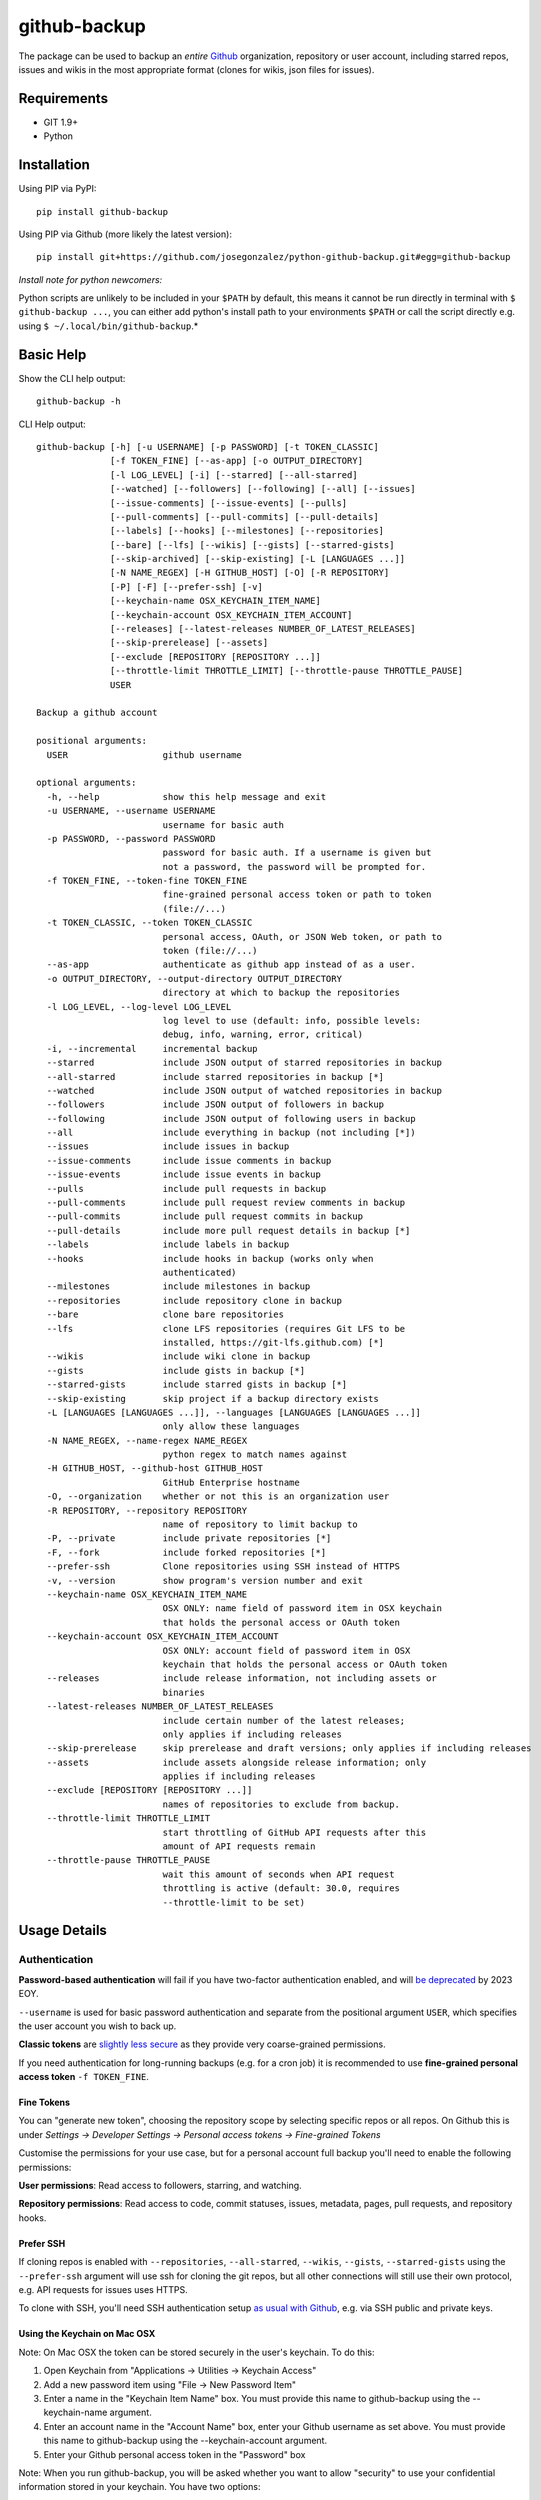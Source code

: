 =============
github-backup
=============

|PyPI| |Python Versions|

The package can be used to backup an *entire* `Github <https://github.com/>`_ organization, repository or user account, including starred repos, issues and wikis in the most appropriate format (clones for wikis, json files for issues).

Requirements
============

- GIT 1.9+
- Python

Installation
============

Using PIP via PyPI::

    pip install github-backup

Using PIP via Github (more likely the latest version)::

    pip install git+https://github.com/josegonzalez/python-github-backup.git#egg=github-backup
    
*Install note for python newcomers:*

Python scripts are unlikely to be included in your ``$PATH`` by default, this means it cannot be run directly in terminal with ``$ github-backup ...``, you can either add python's install path to your environments ``$PATH`` or call the script directly e.g. using ``$ ~/.local/bin/github-backup``.*

Basic Help
==========

Show the CLI help output::

    github-backup -h

CLI Help output::

    github-backup [-h] [-u USERNAME] [-p PASSWORD] [-t TOKEN_CLASSIC]
                  [-f TOKEN_FINE] [--as-app] [-o OUTPUT_DIRECTORY]
                  [-l LOG_LEVEL] [-i] [--starred] [--all-starred]
                  [--watched] [--followers] [--following] [--all] [--issues]
                  [--issue-comments] [--issue-events] [--pulls]
                  [--pull-comments] [--pull-commits] [--pull-details]
                  [--labels] [--hooks] [--milestones] [--repositories]
                  [--bare] [--lfs] [--wikis] [--gists] [--starred-gists]
                  [--skip-archived] [--skip-existing] [-L [LANGUAGES ...]]
                  [-N NAME_REGEX] [-H GITHUB_HOST] [-O] [-R REPOSITORY]
                  [-P] [-F] [--prefer-ssh] [-v]
                  [--keychain-name OSX_KEYCHAIN_ITEM_NAME]
                  [--keychain-account OSX_KEYCHAIN_ITEM_ACCOUNT]
                  [--releases] [--latest-releases NUMBER_OF_LATEST_RELEASES]
                  [--skip-prerelease] [--assets]
                  [--exclude [REPOSITORY [REPOSITORY ...]]
                  [--throttle-limit THROTTLE_LIMIT] [--throttle-pause THROTTLE_PAUSE]
                  USER

    Backup a github account

    positional arguments:
      USER                  github username

    optional arguments:
      -h, --help            show this help message and exit
      -u USERNAME, --username USERNAME
                            username for basic auth
      -p PASSWORD, --password PASSWORD
                            password for basic auth. If a username is given but
                            not a password, the password will be prompted for.
      -f TOKEN_FINE, --token-fine TOKEN_FINE
                            fine-grained personal access token or path to token
                            (file://...)
      -t TOKEN_CLASSIC, --token TOKEN_CLASSIC
                            personal access, OAuth, or JSON Web token, or path to
                            token (file://...)
      --as-app              authenticate as github app instead of as a user.
      -o OUTPUT_DIRECTORY, --output-directory OUTPUT_DIRECTORY
                            directory at which to backup the repositories
      -l LOG_LEVEL, --log-level LOG_LEVEL
                            log level to use (default: info, possible levels:
                            debug, info, warning, error, critical)
      -i, --incremental     incremental backup
      --starred             include JSON output of starred repositories in backup
      --all-starred         include starred repositories in backup [*]
      --watched             include JSON output of watched repositories in backup
      --followers           include JSON output of followers in backup
      --following           include JSON output of following users in backup
      --all                 include everything in backup (not including [*])
      --issues              include issues in backup
      --issue-comments      include issue comments in backup
      --issue-events        include issue events in backup
      --pulls               include pull requests in backup
      --pull-comments       include pull request review comments in backup
      --pull-commits        include pull request commits in backup
      --pull-details        include more pull request details in backup [*]
      --labels              include labels in backup
      --hooks               include hooks in backup (works only when
                            authenticated)
      --milestones          include milestones in backup
      --repositories        include repository clone in backup
      --bare                clone bare repositories
      --lfs                 clone LFS repositories (requires Git LFS to be
                            installed, https://git-lfs.github.com) [*]
      --wikis               include wiki clone in backup
      --gists               include gists in backup [*]
      --starred-gists       include starred gists in backup [*]
      --skip-existing       skip project if a backup directory exists
      -L [LANGUAGES [LANGUAGES ...]], --languages [LANGUAGES [LANGUAGES ...]]
                            only allow these languages
      -N NAME_REGEX, --name-regex NAME_REGEX
                            python regex to match names against
      -H GITHUB_HOST, --github-host GITHUB_HOST
                            GitHub Enterprise hostname
      -O, --organization    whether or not this is an organization user
      -R REPOSITORY, --repository REPOSITORY
                            name of repository to limit backup to
      -P, --private         include private repositories [*]
      -F, --fork            include forked repositories [*]
      --prefer-ssh          Clone repositories using SSH instead of HTTPS
      -v, --version         show program's version number and exit
      --keychain-name OSX_KEYCHAIN_ITEM_NAME
                            OSX ONLY: name field of password item in OSX keychain
                            that holds the personal access or OAuth token
      --keychain-account OSX_KEYCHAIN_ITEM_ACCOUNT
                            OSX ONLY: account field of password item in OSX
                            keychain that holds the personal access or OAuth token
      --releases            include release information, not including assets or
                            binaries
      --latest-releases NUMBER_OF_LATEST_RELEASES
                            include certain number of the latest releases;
                            only applies if including releases
      --skip-prerelease     skip prerelease and draft versions; only applies if including releases
      --assets              include assets alongside release information; only
                            applies if including releases
      --exclude [REPOSITORY [REPOSITORY ...]]
                            names of repositories to exclude from backup.
      --throttle-limit THROTTLE_LIMIT
                            start throttling of GitHub API requests after this
                            amount of API requests remain
      --throttle-pause THROTTLE_PAUSE
                            wait this amount of seconds when API request
                            throttling is active (default: 30.0, requires
                            --throttle-limit to be set)


Usage Details
=============

Authentication
--------------

**Password-based authentication** will fail if you have two-factor authentication enabled, and will `be deprecated <https://github.blog/2023-03-09-raising-the-bar-for-software-security-github-2fa-begins-march-13/>`_ by 2023 EOY.

``--username`` is used for basic password authentication and separate from the positional argument ``USER``, which specifies the user account you wish to back up.

**Classic tokens** are `slightly less secure <https://docs.github.com/en/authentication/keeping-your-account-and-data-secure/managing-your-personal-access-tokens#personal-access-tokens-classic>`_ as they provide very coarse-grained permissions.

If you need authentication for long-running backups (e.g. for a cron job) it is recommended to use **fine-grained personal access token** ``-f TOKEN_FINE``.


Fine Tokens
~~~~~~~~~~~

You can "generate new token", choosing the repository scope by selecting specific repos or all repos. On Github this is under *Settings -> Developer Settings -> Personal access tokens -> Fine-grained Tokens*

Customise the permissions for your use case, but for a personal account full backup you'll need to enable the following permissions:

**User permissions**: Read access to followers, starring, and watching.

**Repository permissions**: Read access to code, commit statuses, issues, metadata, pages, pull requests, and repository hooks.


Prefer SSH
~~~~~~~~~~

If cloning repos is enabled with ``--repositories``, ``--all-starred``, ``--wikis``, ``--gists``, ``--starred-gists`` using the ``--prefer-ssh`` argument will use ssh for cloning the git repos, but all other connections will still use their own protocol, e.g. API requests for issues uses HTTPS.

To clone with SSH, you'll need SSH authentication setup `as usual with Github <https://docs.github.com/en/authentication/connecting-to-github-with-ssh>`_, e.g. via SSH public and private keys.


Using the Keychain on Mac OSX
~~~~~~~~~~~~~~~~~~~~~~~~~~~~~
Note: On Mac OSX the token can be stored securely in the user's keychain. To do this:

1. Open Keychain from "Applications -> Utilities -> Keychain Access"
2. Add a new password item using "File -> New Password Item"
3. Enter a name in the "Keychain Item Name" box. You must provide this name to github-backup using the --keychain-name argument.
4. Enter an account name in the "Account Name" box, enter your Github username as set above. You must provide this name to github-backup using the --keychain-account argument.
5. Enter your Github personal access token in the "Password" box

Note:  When you run github-backup, you will be asked whether you want to allow "security" to use your confidential information stored in your keychain. You have two options:

1. **Allow:** In this case you will need to click "Allow" each time you run `github-backup`
2. **Always Allow:** In this case, you will not be asked for permission when you run `github-backup` in future. This is less secure, but is required if you want to schedule `github-backup` to run automatically


Github Rate-limit and Throttling
--------------------------------

"github-backup" will automatically throttle itself based on feedback from the Github API. 

Their API is usually rate-limited to 5000 calls per hour. The API will ask github-backup to pause until a specific time when the limit is reset again (at the start of the next hour). This continues until the backup is complete.

During a large backup, such as ``--all-starred``, and on a fast connection this can result in (~20 min) pauses with bursts of API calls periodically maxing out the API limit. If this is not suitable `it has been observed <https://github.com/josegonzalez/python-github-backup/issues/76#issuecomment-636158717>`_ under real-world conditions that overriding the throttle with ``--throttle-limit 5000 --throttle-pause 0.6`` provides a smooth rate across the hour, although a ``--throttle-pause 0.72`` (3600 seconds [1 hour] / 5000 limit) is theoretically safer to prevent large rate-limit pauses.


About Git LFS
-------------

When you use the ``--lfs`` option, you will need to make sure you have Git LFS installed.

Instructions on how to do this can be found on https://git-lfs.github.com.


Run in Docker container
-----------------------

To run the tool in a Docker container use the following command:

    sudo docker run --rm -v /path/to/backup:/data --name github-backup ghcr.io/josegonzalez/python-github-backup -o /data $OPTIONS $USER

Gotchas / Known-issues
======================

All is not everything
---------------------

The ``--all`` argument does not include; cloning private repos (``-P, --private``), cloning forks (``-F, --fork``) cloning starred repositories (``--all-starred``), ``--pull-details``, cloning LFS repositories (``--lfs``), cloning gists (``--starred-gists``) or cloning starred gist repos (``--starred-gists``). See examples for more.

Cloning all starred size
------------------------

Using the ``--all-starred`` argument to clone all starred repositories may use a large amount of storage space, especially if ``--all`` or more arguments are used. e.g. commonly starred repos can have tens of thousands of issues, many large assets and the repo itself etc. Consider just storing links to starred repos in JSON format with ``--starred``.

Incremental Backup
------------------

Using (``-i, --incremental``) will only request new data from the API **since the last run (successful or not)**. e.g. only request issues from the API since the last run. 

This means any blocking errors on previous runs can cause a large amount of missing data in backups.

Known blocking errors
---------------------

Some errors will block the backup run by exiting the script. e.g. receiving a 403 Forbidden error from the Github API.

If the incremental argument is used, this will result in the next backup only requesting API data since the last blocked/failed run. Potentially causing unexpected large amounts of missing data.

It's therefore recommended to only use the incremental argument if the output/result is being actively monitored, or complimented with periodic full non-incremental runs, to avoid unexpected missing data in a regular backup runs.

1. **Starred public repo hooks blocking**

   Since the ``--all`` argument includes ``--hooks``, if you use ``--all`` and ``--all-starred`` together to clone a users starred public repositories, the backup will likely error and block the backup continuing. 

   This is due to needing the correct permission for ``--hooks`` on public repos.

2. **Releases blocking**

   A known ``--releases`` (required for ``--assets``) error will sometimes block the backup. 

   If you're backing up a lot of repositories with releases e.g. an organisation or ``--all-starred``. You may need to remove ``--releases`` (and therefore ``--assets``) to complete a backup. Documented in `issue 209 <https://github.com/josegonzalez/python-github-backup/issues/209>`_.


"bare" is actually "mirror"
---------------------------

Using the bare clone argument (``--bare``) will actually call git's ``clone --mirror`` command. There's a subtle difference between `bare <https://www.git-scm.com/docs/git-clone#Documentation/git-clone.txt---bare>`_ and `mirror <https://www.git-scm.com/docs/git-clone#Documentation/git-clone.txt---mirror>`_ clone.

*From git docs "Compared to --bare, --mirror not only maps local branches of the source to local branches of the target, it maps all refs (including remote-tracking branches, notes etc.) and sets up a refspec configuration such that all these refs are overwritten by a git remote update in the target repository."*


Starred gists vs starred repo behaviour
---------------------------------------

The starred normal repo cloning (``--all-starred``) argument stores starred repos separately to the users own repositories. However, using ``--starred-gists`` will store starred gists within the same directory as the users own gists ``--gists``. Also, all gist repo directory names are IDs not the gist's name.


Skip existing on incomplete backups
-----------------------------------

The ``--skip-existing`` argument will skip a backup if the directory already exists, even if the backup in that directory failed (perhaps due to a blocking error). This may result in unexpected missing data in a regular backup.


Github Backup Examples
======================

Backup all repositories, including private ones using a classic token::

    export ACCESS_TOKEN=SOME-GITHUB-TOKEN
    github-backup WhiteHouse --token $ACCESS_TOKEN --organization --output-directory /tmp/white-house --repositories --private

Use a fine-grained access token to backup a single organization repository with everything else (wiki, pull requests, comments, issues etc)::

    export FINE_ACCESS_TOKEN=SOME-GITHUB-TOKEN
    ORGANIZATION=docker
    REPO=cli
    # e.g. git@github.com:docker/cli.git
    github-backup $ORGANIZATION -P -f $FINE_ACCESS_TOKEN -o . --all -O -R $REPO

Quietly and incrementally backup useful Github user data (public and private repos with SSH) including; all issues, pulls, all public starred repos and gists (omitting "hooks", "releases" and therefore "assets" to prevent blocking). *Great for a cron job.* ::

    export FINE_ACCESS_TOKEN=SOME-GITHUB-TOKEN
    GH_USER=YOUR-GITHUB-USER

    github-backup -f $FINE_ACCESS_TOKEN --prefer-ssh -o ~/github-backup/ -l error -P -i --all-starred --starred --watched --followers --following --issues --issue-comments --issue-events --pulls --pull-comments --pull-commits --labels --milestones --repositories --wikis --releases --assets --pull-details --gists --starred-gists $GH_USER
    
Debug an error/block or incomplete backup into a temporary directory. Omit "incremental" to fill a previous incomplete backup. ::

    export FINE_ACCESS_TOKEN=SOME-GITHUB-TOKEN
    GH_USER=YOUR-GITHUB-USER

    github-backup -f $FINE_ACCESS_TOKEN -o /tmp/github-backup/ -l debug -P --all-starred --starred --watched --followers --following --issues --issue-comments --issue-events --pulls --pull-comments --pull-commits --labels --milestones --repositories --wikis --releases --assets --pull-details --gists --starred-gists $GH_USER



Development
===========

This project is considered feature complete for the primary maintainer @josegonzalez. If you would like a bugfix or enhancement, pull requests are welcome. Feel free to contact the maintainer for consulting estimates if you'd like to sponsor the work instead.

Contibuters
-----------

A huge thanks to all the contibuters!

.. image:: https://contrib.rocks/image?repo=josegonzalez/python-github-backup
   :target: https://github.com/josegonzalez/python-github-backup/graphs/contributors
   :alt: contributors

Testing
-------

This project currently contains no unit tests.  To run linting::

    pip install flake8
    flake8 --ignore=E501


.. |PyPI| image:: https://img.shields.io/pypi/v/github-backup.svg
   :target: https://pypi.python.org/pypi/github-backup/
.. |Python Versions| image:: https://img.shields.io/pypi/pyversions/github-backup.svg
   :target: https://github.com/josegonzalez/python-github-backup
